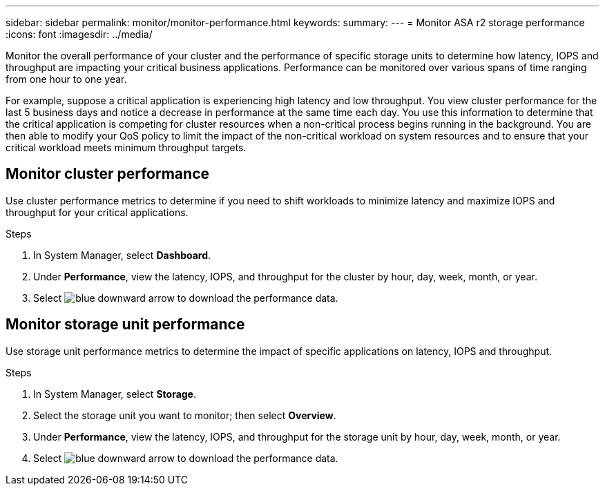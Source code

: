 ---
sidebar: sidebar
permalink: monitor/monitor-performance.html
keywords: 
summary:
---
= Monitor ASA r2 storage performance
:icons: font
:imagesdir: ../media/

[.lead]
Monitor the overall performance of your cluster and the performance of specific storage units to determine how latency, IOPS and throughput are impacting your critical business applications.  Performance can be monitored over various spans of time ranging from one hour to one year.  

For example, suppose a critical application is experiencing high latency and low throughput.  You view cluster performance for the last 5 business days and notice a decrease in performance at the same time each day.  You use this information to determine that the critical application is competing for cluster resources when a non-critical process begins running in the background. You are then able to modify your QoS policy to limit the impact of the non-critical workload on system resources and to ensure that your critical workload meets minimum throughput targets.

== Monitor cluster performance

Use cluster performance metrics to determine if you need to shift workloads to minimize latency and maximize IOPS and throughput for your critical applications.

.Steps

. In System Manager, select *Dashboard*.
. Under *Performance*, view the latency, IOPS, and throughput for the cluster by hour, day, week, month, or year.
. Select image:icon_download.png[blue downward arrow] to download the performance data.

== Monitor storage unit performance

Use storage unit performance metrics to determine the impact of specific applications on latency, IOPS and throughput. 

.Steps

. In System Manager, select *Storage*.
. Select the storage unit you want to monitor; then select *Overview*.
. Under *Performance*, view the latency, IOPS, and throughput for the storage unit by hour, day, week, month, or year.
. Select image:icon_download.png[blue downward arrow] to download the performance data.

// ONTAPDOC 1930, 2024 Sept 24